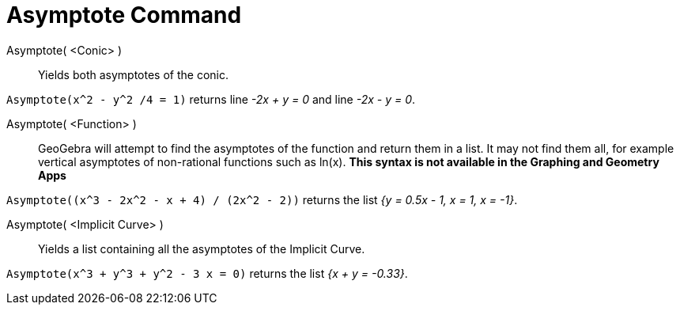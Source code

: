 = Asymptote Command
:page-en: commands/Asymptote
ifdef::env-github[:imagesdir: /en/modules/ROOT/assets/images]

Asymptote( <Conic> )::
  Yields both asymptotes of the conic.

[EXAMPLE]
====

`++Asymptote(x^2 - y^2 /4 = 1)++` returns line _-2x + y = 0_ and line _-2x - y = 0_.

====

Asymptote( <Function> )::
  GeoGebra will attempt to find the asymptotes of the function and return them in a list. It may not find them all, for
  example vertical asymptotes of non-rational functions such as ln(x). *This syntax is not available in the Graphing and
  Geometry Apps*

[EXAMPLE]
====

`++Asymptote((x^3 - 2x^2 - x + 4) / (2x^2 - 2))++` returns the list _{y = 0.5x - 1, x = 1, x = -1}_.

====

Asymptote( <Implicit Curve> )::
  Yields a list containing all the asymptotes of the Implicit Curve.

[EXAMPLE]
====

`++Asymptote(x^3 + y^3 + y^2 - 3 x = 0)++` returns the list _{x + y = -0.33}_.

====
